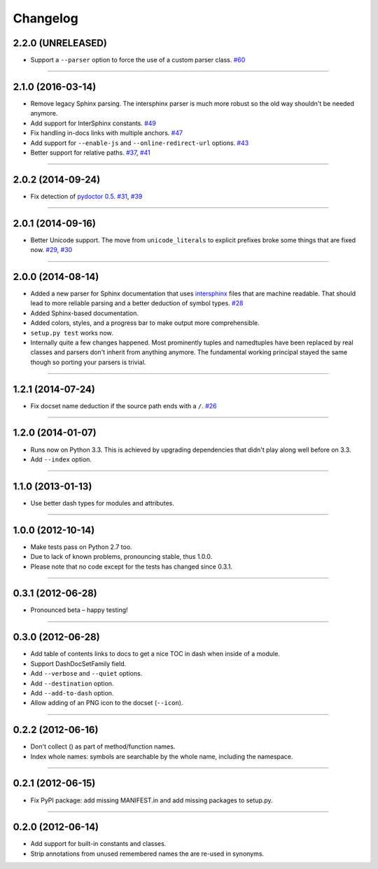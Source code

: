 .. :changelog:

Changelog
=========


2.2.0 (UNRELEASED)
------------------

- Support a ``--parser`` option to force the use of a custom parser class.
  `#60 <https://github.com/hynek/doc2dash/pull/60>`_

----


2.1.0 (2016-03-14)
------------------

- Remove legacy Sphinx parsing.
  The intersphinx parser is much more robust so the old way shouldn't be needed anymore.
- Add support for InterSphinx constants.
  `#49 <https://github.com/hynek/doc2dash/pull/49>`_
- Fix handling in-docs links with multiple anchors.
  `#47 <https://github.com/hynek/doc2dash/issues/47>`_
- Add support for ``--enable-js`` and ``--online-redirect-url`` options.
  `#43 <https://github.com/hynek/doc2dash/issues/43>`_
- Better support for relative paths.
  `#37 <https://github.com/hynek/doc2dash/issues/37>`_, `#41 <https://github.com/hynek/doc2dash/issues/41>`_


----


2.0.2 (2014-09-24)
------------------

- Fix detection of `pydoctor 0.5 <http://bazaar.launchpad.net/~mwhudson/pydoctor/dev/revision/605>`_.
  `#31 <https://github.com/hynek/doc2dash/issues/31>`_, `#39 <https://github.com/hynek/doc2dash/issues/39>`_


----


2.0.1 (2014-09-16)
------------------

- Better Unicode support.
  The move from ``unicode_literals`` to explicit prefixes broke some things that are fixed now.
  `#29 <https://github.com/hynek/doc2dash/issues/29>`_, `#30 <https://github.com/hynek/doc2dash/issues/30>`_


----


2.0.0 (2014-08-14)
------------------

- Added a new parser for Sphinx documentation that uses `intersphinx <http://sphinx-doc.org/latest/ext/intersphinx.html>`_ files that are machine readable.
  That should lead to more reliable parsing and a better deduction of symbol types.
  `#28 <https://github.com/hynek/doc2dash/issues/28>`_
- Added Sphinx-based documentation.
- Added colors, styles, and a progress bar to make output more comprehensible.
- ``setup.py test`` works now.
- Internally quite a few changes happened.
  Most prominently tuples and namedtuples have been replaced by real classes and parsers don't inherit from anything anymore.
  The fundamental working principal stayed the same though so porting your parsers is trivial.


----


1.2.1 (2014-07-24)
------------------

- Fix docset name deduction if the source path ends with a ``/``.
  `#26 <https://github.com/hynek/doc2dash/issues/26>`_


----


1.2.0 (2014-01-07)
------------------

- Runs now on Python 3.3.
  This is achieved by upgrading dependencies that didn't play along well before on 3.3.
- Add ``--index`` option.


----


1.1.0 (2013-01-13)
------------------

- Use better dash types for modules and attributes.


----


1.0.0 (2012-10-14)
------------------

- Make tests pass on Python 2.7 too.
- Due to lack of known problems, pronouncing stable, thus 1.0.0.
- Please note that no code except for the tests has changed since 0.3.1.


----


0.3.1 (2012-06-28)
------------------

- Pronounced beta – happy testing!


----


0.3.0 (2012-06-28)
------------------

- Add table of contents links to docs to get a nice TOC in dash when inside of a module.
- Support DashDocSetFamily field.
- Add ``--verbose`` and ``--quiet`` options.
- Add ``--destination`` option.
- Add ``--add-to-dash`` option.
- Allow adding of an PNG icon to the docset (``--icon``).


----


0.2.2 (2012-06-16)
------------------

- Don't collect () as part of method/function names.
- Index whole names: symbols are searchable by the whole name, including the namespace.


----


0.2.1 (2012-06-15)
------------------

- Fix PyPI package: add missing MANIFEST.in and add missing packages to setup.py.


----


0.2.0 (2012-06-14)
------------------

- Add support for built-in constants and classes.
- Strip annotations from unused remembered names the are re-used in synonyms.
